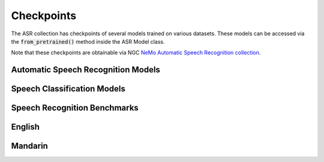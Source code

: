 Checkpoints
===========

The ASR collection has checkpoints of several models trained on various datasets. These models can be accessed via
the :code:`from_pretrained()` method inside the ASR Model class.

Note that these checkpoints are obtainable via NGC `NeMo Automatic Speech Recognition collection <https://ngc.nvidia.com/catalog/models/nvidia:nemospeechmodels>`_.

Automatic Speech Recognition Models
-----------------------------------

.. csv-table::
   :file: data/asr_results.csv
   :align: left
   :widths: 30, 30, 40
   :width: 100%
   :header-rows: 1

Speech Classification Models
----------------------------

.. csv-table::
   :file: data/classification_results.csv
   :align: left
   :widths: 30, 30, 40
   :width: 100%
   :header-rows: 1

Speech Recognition Benchmarks
-----------------------------

English
-------
.. csv-table::
   :file: data/benchmark_en.csv
   :align: left
   :widths: 25, 25, 25, 25
   :width: 100%
   :header-rows: 1


Mandarin
-------
.. csv-table::
   :file: data/benchmark_zh.csv
   :align: left
   :widths: 25, 25, 25, 25
   :width: 100%
   :header-rows: 1
